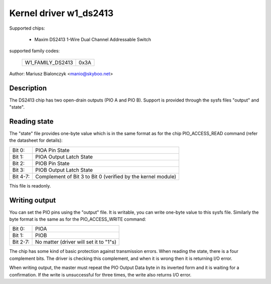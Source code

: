 =======================
Kernel driver w1_ds2413
=======================

Supported chips:

  * Maxim DS2413 1-Wire Dual Channel Addressable Switch

supported family codes:

        ================        ====
        W1_FAMILY_DS2413        0x3A
        ================        ====

Author: Mariusz Bialonczyk <manio@skyboo.net>

Description
-----------

The DS2413 chip has two open-drain outputs (PIO A and PIO B).
Support is provided through the sysfs files "output" and "state".

Reading state
-------------
The "state" file provides one-byte value which is in the same format as for
the chip PIO_ACCESS_READ command (refer the datasheet for details):

======== =============================================================
Bit 0:   PIOA Pin State
Bit 1:   PIOA Output Latch State
Bit 2:   PIOB Pin State
Bit 3:   PIOB Output Latch State
Bit 4-7: Complement of Bit 3 to Bit 0 (verified by the kernel module)
======== =============================================================

This file is readonly.

Writing output
--------------
You can set the PIO pins using the "output" file.
It is writable, you can write one-byte value to this sysfs file.
Similarly the byte format is the same as for the PIO_ACCESS_WRITE command:

======== ======================================
Bit 0:   PIOA
Bit 1:   PIOB
Bit 2-7: No matter (driver will set it to "1"s)
======== ======================================


The chip has some kind of basic protection against transmission errors.
When reading the state, there is a four complement bits.
The driver is checking this complement, and when it is wrong then it is
returning I/O error.

When writing output, the master must repeat the PIO Output Data byte in
its inverted form and it is waiting for a confirmation.
If the write is unsuccessful for three times, the write also returns
I/O error.
